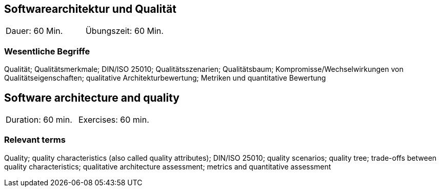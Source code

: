 
// tag::DE[]
==	Softwarearchitektur und Qualität

|===
| Dauer: 60 Min. | Übungszeit: 60 Min.
|===

=== Wesentliche Begriffe
Qualität; Qualitätsmerkmale; DIN/ISO 25010; Qualitätsszenarien; Qualitätsbaum; Kompromisse/Wechselwirkungen von Qualitätseigenschaften; qualitative Architekturbewertung; Metriken und quantitative Bewertung


// end::DE[]

// tag::EN[]
== Software architecture and quality

|===
| Duration: 60 min. | Exercises: 60 min.
|===

=== Relevant terms
Quality; quality characteristics (also called quality attributes); DIN/ISO 25010; quality scenarios; quality tree; trade-offs between quality characteristics; qualitative architecture assessment; metrics and quantitative assessment

// end::EN[]

// tag::REMARK[]
// end::REMARK[]
